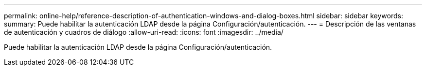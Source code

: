 ---
permalink: online-help/reference-description-of-authentication-windows-and-dialog-boxes.html 
sidebar: sidebar 
keywords:  
summary: Puede habilitar la autenticación LDAP desde la página Configuración/autenticación. 
---
= Descripción de las ventanas de autenticación y cuadros de diálogo
:allow-uri-read: 
:icons: font
:imagesdir: ../media/


[role="lead"]
Puede habilitar la autenticación LDAP desde la página Configuración/autenticación.
